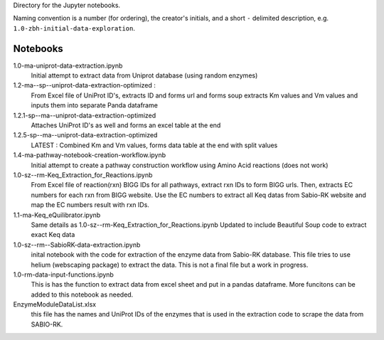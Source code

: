 Directory for the Jupyter notebooks.

Naming convention is a number (for ordering), the creator's initials, and a short ``-`` delimited description, e.g. ``1.0-zbh-initial-data-exploration``.

Notebooks
-----------------------


1.0-ma-uniprot-data-extraction.ipynb
  Initial attempt to extract data from Uniprot database (using random enzymes)
1.2-ma--sp--uniprot-data-extraction-optimized :
  From Excel file of UniProt ID's, extracts ID and forms url and forms soup
  extracts Km values and Vm values and inputs them into separate Panda dataframe
1.2.1-sp--ma--uniprot-data-extraction-optimized
  Attaches UniProt ID's as well and forms an excel table at the end
1.2.5-sp--ma--uniprot-data-extraction-optimized
  LATEST : Combined Km and Vm values, forms data table at the end with split values
1.4-ma-pathway-notebook-creation-workflow.ipynb
  Initial attempt to create a pathway construction workflow using Amino Acid reactions (does not work) 
1.0-sz--rm-Keq_Extraction_for_Reactions.ipynb
  From Excel file of reaction(rxn) BIGG IDs for all pathways, extract rxn IDs to form BIGG urls.
  Then, extracts EC numbers for each rxn from BIGG website.
  Use the EC numbers to extract all Keq datas from Sabio-RK website and map the EC numbers result with rxn IDs.
1.1-ma-Keq_eQuilibrator.ipynb
  Same details as 1.0-sz--rm-Keq_Extraction_for_Reactions.ipynb
  Updated to include Beautiful Soup code to extract exact Keq data 
1.0-sz--rm--SabioRK-data-extraction.ipynb
  inital notebook with the code for extraction of the enzyme data from Sabio-RK database. This file tries to use 
  helium (webscaping package) to extract the data. This is not a final file but a work in progress. 
1.0-rm-data-input-functions.ipynb
  This is has the function to extract data from excel sheet and put in a pandas dataframe. More funcitons can be added
  to this notebook as needed. 
EnzymeModuleDataList.xlsx
  this file has the names and UniProt IDs of the enzymes that is used in the extraction code to scrape the data from SABIO-RK.

 
